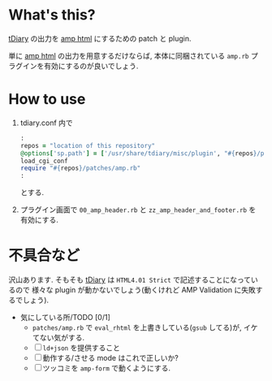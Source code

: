 * What's this?

  [[http://www.tdiary.org/][tDiary]] の出力を [[https://www.ampproject.org/][amp html]] にするための patch と plugin.

  単に [[https://www.ampproject.org/][amp html]] の出力を用意するだけならば, 本体に同梱されている =amp.rb= プラグインを有効にするのが良いでしょう.

* How to use

  1. tdiary.conf 内で
     #+BEGIN_SRC ruby
:
repos = "location of this repository"
@options['sp.path'] = ['/usr/share/tdiary/misc/plugin', "#{repos}/plugins"]
load_cgi_conf
require "#{repos}/patches/amp.rb"
:
     #+END_SRC
     とする.

  2. プラグイン画面で
     =00_amp_header.rb= と =zz_amp_header_and_footer.rb= を
     有効にする.
* 不具合など

  沢山あります.
  そもそも [[http://www.tdiary.org/][tDiary]] は =HTML4.01 Strict= で記述することになっているので
  様々な plugin が動かないでしょう(動くけれど AMP Validation に失敗するでしょう).

  - 気にしている所/TODO [0/1]
    - =patches/amp.rb= で =eval_rhtml= を上書きしている(=gsub= してる)が, イケてない気がする.
    - [ ] =ld+json= を提供すること
    - [ ] 動作する/させる mode はこれで正しいか?
    - [ ] ツッコミを =amp-form= で動くようにする.
